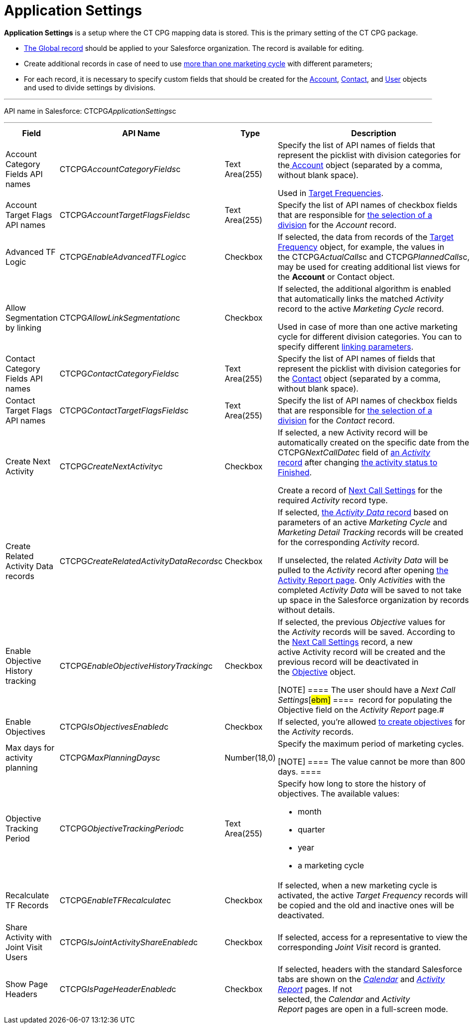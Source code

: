 = Application Settings

*Application Settings* is a setup where the CT CPG mapping data is
stored. This is the primary setting of the CT CPG package.

* xref:application-settings-management[The Global record] should be
applied to your Salesforce organization. The record is available for
editing.
* Create additional records in case of need to use
xref:admin-guide/targeting-and-marketing-cycles-management/create-a-marketing-cycle[more than one marketing cycle] with
different parameters;
* For each record, it is necessary to specify custom fields that should
be created for
the xref:account-field-reference[Account], xref:contact-field-reference[Contact],
and xref:user-field-reference[User] objects and used to divide
settings by divisions.

'''''

API name in Salesforce: CTCPG__ApplicationSettings__c

'''''

[width="100%",cols="25%,25%,25%,25%",]
|===
|*Field* |*API Name* |*Type* |*Description*

|Account Category Fields API names
|CTCPG__AccountCategoryFields__c |Text Area(255) |Specify the
list of API names of fields that represent the picklist with division
categories for
thexref:account-field-reference.html[ Account] object (separated by a
comma, without blank space). 

Used in xref:admin-guide/targeting-and-marketing-cycles-management/ref-guide/target-frequency-field-reference[Target Frequencies].

|Account Target Flags API names
|CTCPG__AccountTargetFlagsFields__c |Text Area(255) |Specify
the list of API names of checkbox fields that are responsible for
xref:account-field-reference[the selection of a division] for the
_Account_ record.

|Advanced TF Logic |CTCPG__EnableAdvancedTFLogic__c
|Checkbox |If selected, the data from records of
the xref:admin-guide/targeting-and-marketing-cycles-management/ref-guide/target-frequency-field-reference[Target Frequency] object,
for example, the values in
the CTCPG__ActualCalls__c and CTCPG__PlannedCalls__c,
may be used for creating additional list views for the *Account* or
[.object]#Contact# object.

|Allow Segmentation by linking
|CTCPG__AllowLinkSegmentation__c |Checkbox a|
If selected, the additional algorithm is enabled that automatically
links the matched _Activity_ record to the active _Marketing Cycle_
record.



Used in case of more than one active marketing cycle for different
division categories.
[.confluence-information-macro-note]#You can to specify different
xref:admin-guide/targeting-and-marketing-cycles-management/enable-activity-linking-to-the-marketing-cycle[linking
parameters].#

|Contact Category Fields API names
|CTCPG__ContactCategoryFields__c |Text Area(255) |Specify
the list of API names of fields that represent the picklist with
division categories for
the xref:contact-field-reference[Contact] object (separated by a
comma, without blank space). 

|Contact Target Flags API names
|CTCPG__ContactTargetFlagsFields__c |Text Area(255) |Specify
the list of API names of checkbox fields that are responsible for
xref:contact-field-reference[the selection of a division] for the
_Contact_ record.

|Create Next Activity |CTCPG__CreateNextActivity__c
|Checkbox a|
If selected, a new Activity record will be automatically created on the
specific date from the CTCPG__NextCallDate__c field of
xref:admin-guide/activity-report-management/ref-guide/activity-field-reference[an _Activity_ record] after changing
xref:admin-guide/next-activity-management/creating-the-next-activity[the activity status to Finished].

Create a record of xref:admin-guide/cpg-custom-settings/next-call-settings[Next Call Settings] for
the required _Activity_ record type.

|Create Related Activity Data records
|CTCPG__CreateRelatedActivityDataRecords__c |Checkbox |If
selected, xref:admin-guide/activity-report-management/ref-guide/activity-data-field-reference[the _Activity Data_
record] based on parameters of an active _Marketing Cycle_ and
_Marketing Detail Tracking_ records will be created for the
corresponding _Activity_ record.

If unselected, the related _Activity Data_ will be pulled to the
_Activity_ record after opening
xref:admin-guide/activity-report-management/work-with-the-activity-report-page[the Activity Report
page]. Only _Activities_ with the completed _Activity Data_ will be
saved to not take up space in the Salesforce organization by records
without details.

|Enable Objective History tracking
|CTCPG__EnableObjectiveHistoryTracking__c |Checkbox a|
If selected, the previous _Objective_ values for the _Activity_ records
will be saved. According to
the xref:admin-guide/objectives-management/objective-creating#h2_1011142261[Next Call
Settings] record, a new active Activity record will be created and the
previous record will be deactivated in
the xref:admin-guide/objectives-management/objective-field-reference[Objective] object.

[NOTE] ==== The user should have a _Next Call Settings_[#ebm]#
====  record for populating the Objective field on the _Activity
Report_ page.#

|Enable Objectives |CTCPG__IsObjectivesEnabled__c
|Checkbox |If selected, you're
allowed xref:admin-guide/objectives-management/index[to create objectives] for the
_Activity_ records.

|Max days for activity planning |CTCPG__MaxPlanningDays__c
|Number(18,0) a|
Specify the maximum period of marketing cycles.

[NOTE] ==== The value cannot be more than 800 days. ====

|Objective Tracking Period
|CTCPG__ObjectiveTrackingPeriod__c |Text Area(255) a|
Specify how long to store the history of objectives. The available
values:

* month
* quarter
* year
* a marketing cycle

|Recalculate TF Records |CTCPG__EnableTFRecalculate__c
|Checkbox |If selected, when a new marketing cycle is activated, the
active _Target Frequency_ records will be copied and the old and
inactive ones will be deactivated.

|Share Activity with Joint Visit Users
|CTCPG__IsJointActivityShareEnabled__c |Checkbox |If
selected, access for a representative to view the corresponding _Joint
Visit_ record is granted.

|Show Page Headers |CTCPG__IsPageHeaderEnabled__c
|Checkbox |If selected, headers with the standard Salesforce tabs are
shown on the _xref:calendar-interface.html[Calendar]_ and
_xref:activity-report-interface.html[Activity Report]_ pages.
If not selected, the _Calendar_ and _Activity Report_ pages are open in
a full-screen mode.
|===
